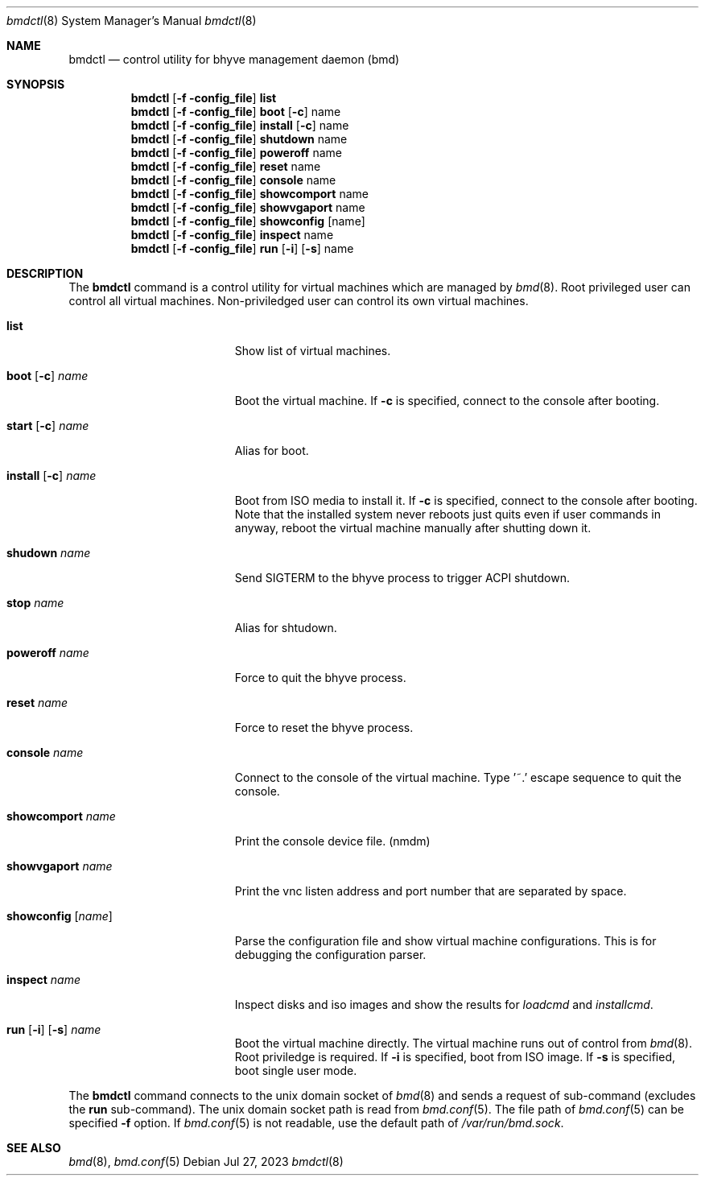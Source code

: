 .Dd Jul 27, 2023
.Dt bmdctl 8
.Os
.
.Sh NAME
.Nm bmdctl
.Nd control utility for bhyve management daemon (bmd)
.Sh SYNOPSIS
.Nm
.Op Fl f config_file
.Cm list
.Nm
.Op Fl f config_file
.Cm boot
.Op Fl c 
name
.Nm
.Op Fl f config_file
.Cm install
.Op Fl c
name
.Nm
.Op Fl f config_file
.Cm shutdown
name
.Nm
.Op Fl f config_file
.Cm poweroff
name
.Nm
.Op Fl f config_file
.Cm reset
name
.Nm
.Op Fl f config_file
.Cm console
name
.Nm
.Op Fl f config_file
.Cm showcomport
name
.Nm
.Op Fl f config_file
.Cm showvgaport
name
.Nm
.Op Fl f config_file
.Cm showconfig
.Op name
.Nm
.Op Fl f config_file
.Cm inspect
name
.Nm
.Op Fl f config_file
.Cm run
.Op Fl i
.Op Fl s
name
.Sh DESCRIPTION
The
.Nm
command is a control utility for virtual machines which are managed by
.Xr bmd 8 .
Root privileged user can control all virtual machines. Non-priviledged user
can control its own virtual machines.

.Bl -tag -width ".Cm showcomport Fl name"
.It Cm list
Show list of virtual machines.
.It Xo
.Cm boot
.Op Fl c
.Ar name
.Xc
Boot the virtual machine. If
.Fl c
is specified, connect to the console after booting.
.It Xo
.Cm start
.Op Fl c
.Ar name
.Xc
Alias for boot.
.It Xo
.Cm install
.Op Fl c
.Ar name
.Xc
Boot from ISO media to install it. If
.Fl c
is specified, connect to the console after booting.
Note that the installed system never reboots just quits even if user commands
in anyway, reboot the virtual machine manually after shutting down it.
.It Cm shudown Ar name
Send SIGTERM to the bhyve process to trigger ACPI shutdown.
.It Cm stop Ar name
Alias for shtudown.
.It Cm poweroff Ar name
Force to quit the bhyve process.
.It Cm reset Ar name
Force to reset the bhyve process.
.It Cm console Ar name
Connect to the console of the virtual machine. Type '~.' escape sequence to
quit the console.
.It Cm showcomport Ar name
Print the console device file. (nmdm)
.It Cm showvgaport Ar name
Print the vnc listen address and port number that are separated by space.
.It Cm showconfig Op Ar name
Parse the configuration file and show virtual machine configurations. This is
for debugging the configuration parser.
.It Cm inspect Ar name
Inspect disks and iso images and show the results for
.Ar loadcmd
and
.Ar installcmd .
.It Xo
.Cm run
.Op Fl i
.Op Fl s
.Ar name
.Xc
Boot the virtual machine directly. The virtual machine runs out of control
from
.Xr bmd 8 .
Root priviledge is required. If
.Fl i
is specified, boot from ISO image. If
.Fl s
is specified, boot single user mode.
.El
.Pp
The
.Nm
command connects to the unix domain socket of
.Xr bmd 8
and sends a request of sub-command (excludes the
.Cm run
sub-command). The unix domain
socket path is read from
.Xr bmd.conf 5 .
The file path of
.Xr bmd.conf 5
can be specified
.Fl f
option.
If
.Xr bmd.conf 5
is not readable, use the default path of
.Pa /var/run/bmd.sock .
.Sh SEE ALSO
.Xr bmd 8 ,
.Xr bmd.conf 5
